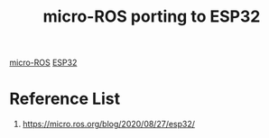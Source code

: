:PROPERTIES:
:ID:       73351d8f-9b72-4cd1-ad38-dd892eee6b7f
:END:
#+title: micro-ROS porting to ESP32
#+filetags:  

[[id:af6583f4-519c-4604-b19b-827a20a34e51][micro-ROS]]
[[id:84c34a37-5e53-403f-97bf-da4fb34c6784][ESP32]]

* Reference List
1. https://micro.ros.org/blog/2020/08/27/esp32/
